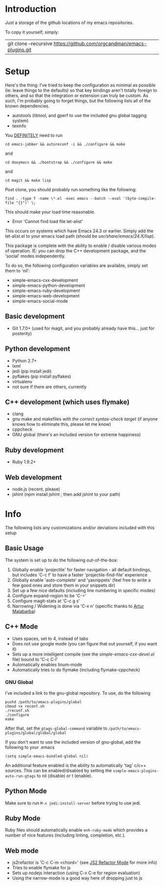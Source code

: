 * Introduction

Just a storage of the github locations of my emacs repositories.

To copy it yourself, simply:

|git clone --recursive https://github.com/orgcandman/emacs-plugins.git

* Setup

Here's the thing: I've tried to keep the configuration as minimal as possible 
(ie: leave things to the defaults) so that key bindings aren't totally foreign
to others, and so that the integration or extension can truly be custom. As 
such, I'm probably going to forget things, but the following lists all of the
known dependencies.

- autotools (libtool, and gperf to use the included gnu global tagging system)
- texinfo

You _DEFINITELY_ need to run

=cd emacs-jabber && autoreconf -i && ./configure && make=

and

=cd doxymacs && ./bootstrap && ./configure && make=

and

=cd magit && make lisp=

Post clone, you should probably run something like the following:

=find . -type f -name \*.el -exec emacs --batch --eval '(byte-compile-file "{}")' \;=

This should make your load time reasonable.

- Error 'Cannot find load file let-alist'
This occurs on systems which have Emacs 24.3 or earlier. Simply add the let-alist.el to your emacs load path (should be /usr/share/emacs/24.X/lisp/).

This package is complete with the ability to enable / disable various modes of
operation. IE: you can drop the C++ development package, and the 'social' modes
independently.

To do so, the following configuration variables are available, simply set them
to 'nil':

- simple-emacs-cxx-development
- simple-emacs-python-development
- simple-emacs-ruby-development
- simple-emacs-web-development
- simple-emacs-social-mode


** Basic development

- Git 1.7.0+ (used for magit, and you probably already have this... just for posterity)

  
** Python development

- Python 2.7+
- lxml
- jedi (pip install jedi)
- pyflakes (pip install pyflakes)
- virtualenv
- not sure if there are others, currently

** C++ development (which uses flymake)

- clang
- gnu make and makefiles /with the correct syntax-check target/ (if anyone knows how to eliminate this, please let me know)
- cppcheck
- GNU global (there's an included version for extreme happiness)

** Ruby development

- Ruby 1.9.2+

** Web development

- node.js (recent, please)
- jshint (npm install jshint ; then add jshint to your path)

* Info

The following lists any customizations and/or deviations included with this setup
** Basic Usage
The system is set up to do the following out-of-the-box:
1. Globally enable 'projectile' for faster navigation - all default bindings, but includes 'C-c f' to have a faster 'projectile-find-file' experience
2. Globally enable 'auto-complete' and 'yasnippets' (feel free to write a few good ones and store them in your snippets dir)
3. Set up a few nice defaults (including line numbering in specific modes)
4. Configure expand-region to be 'C-='
5. Configure magit-stats at 'C-c g s'
6. Narrowing / Widening is done via 'C-x n' (specific thanks to [[http://endlessparentheses.com/emacs-narrow-or-widen-dwim.html][Artur Malabarba]])

** C++ Mode

- Uses spaces, set to 4, instead of tabs
- Does not use google mode (you can figure that out yourself, if you want it)
- Sets up a more intelligent compile (see the /simple-emacs-cxx-devel.el/ file) bound to 'C-c C-l'
- Automatically enables linum-mode
- Automatically tries to do flymake (including flymake-cppcheck)
*** GNU Global
I've included a link to the gnu-global repository. To use, do the following
: pushd /path/to/emacs-plugins/global
: chmod +x reconf.sh
: ./reconf.sh
: ./configure
: make

After that, set the =gtags-global-command= variable to =/path/to/emacs-plugins/global/global/global=

If you don't want to use the included version of gnu-global, add the following to your .emacs

: (setq simple-emacs-bundled-global nil)

An additional feature enabled is the ability to automatically 'tag' c/c++ sources. This can be 
enabled/disabled by setting the =simple-emacs-plugins-auto-run-gtags= to nil (disable) or t
(enable).

** Python Mode
Make sure to run =M-x jedi:install-server= before trying to use jedi.

** Ruby Mode
Ruby files should automatically enable =enh-ruby-mode= which provides a number of
nice features (including linting, completion, etc.). 
** Web mode

- js2refactor is 'C-c C-m <chord>' (see [[https://github.com/magnars/js2-refactor.el][JS2 Refactor Mode]] for more info)
- Tries to enable flymake for js
- Sets up nodejs interaction (using C-x C-e for region evaluation)
- Using the narrow-mode is a good way here of dropping just to js
